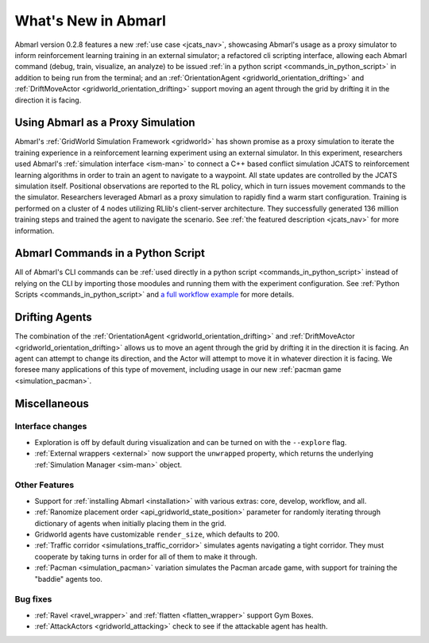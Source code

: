 .. Abmarl latest releases.

What's New in Abmarl
====================

Abmarl version 0.2.8 features
a new :ref:`use case <jcats_nav>`, showcasing Abmarl's
usage as a proxy simulator to inform reinforcement learning training in an external
simulator;
a refactored cli scripting interface, allowing each Abmarl command (debug, train,
visualize, an analyze) to be issued :ref:`in a python script <commands_in_python_script>`
in addition to being run from the terminal;
and an :ref:`OrientationAgent <gridworld_orientation_drifting>` and
:ref:`DriftMoveActor <gridworld_orientation_drifting>` support moving an agent through
the grid by drifting it in the direction it is facing.


Using Abmarl as a Proxy Simulation
----------------------------------

Abmarl's :ref:`GridWorld Simulation Framework <gridworld>` has shown promise as
a proxy simulation to iterate the training experience in a reinforcement learning
experiment using an external simulator. In this experiment, researchers used Abmarl's
:ref:`simulation interface <ism-man>` to connect a C++ based conflict simulation
JCATS to reinforcement learning algorithms in order to train an agent to navigate
to a waypoint. All state updates are controlled by the JCATS simulation itself.
Positional observations are reported to the RL policy, which in turn issues movement
commands to the the simulator. Researchers leveraged Abmarl as a proxy simulation
to rapidly find a warm start configuration. Training is performed on a cluster of
4 nodes utilizing RLlib's client-server architecture. They successfully generated
136 million training steps and trained the agent to navigate the scenario. See
:ref:`the featured description <jcats_nav>` for more information.


Abmarl Commands in a Python Script
----------------------------------

All of Abmarl's CLI commands can be :ref:`used directly in a python script <commands_in_python_script>`
instead of relying on the CLI by importing those moodules and running them with
the experiment configuration. See :ref:`Python Scripts <commands_in_python_script>`
and `a full workflow example <https://github.com/LLNL/Abmarl/blob/main/examples/full_workflow.py>`_
for more details.


Drifting Agents
---------------
The combination of the :ref:`OrientationAgent <gridworld_orientation_drifting>` and
:ref:`DriftMoveActor <gridworld_orientation_drifting>` allows us to move an agent
through the grid by drifting it in the direction it is facing. An agent can attempt
to change its direction, and the Actor will attempt to move it in whatever direction
it is facing. We foresee many applications of this type of movement, including
usage in our new :ref:`pacman game <simulation_pacman>`.


Miscellaneous
-------------

Interface changes
`````````````````

* Exploration is off by default during visualization and can be turned on with the
  ``--explore`` flag.
* :ref:`External wrappers <external>` now support the ``unwrapped`` property, which
  returns the underlying :ref:`Simulation Manager <sim-man>` object.

Other Features
``````````````

* Support for :ref:`installing Abmarl <installation>` with various extras: core,
  develop, workflow, and all.
* :ref:`Ranomize placement order <api_gridworld_state_position>` parameter for randomly
  iterating through dictionary of agents when initially placing them in the grid.
* Gridworld agents have customizable ``render_size``, which defaults to 200.
* :ref:`Traffic corridor <simulations_traffic_corridor>` simulates agents navigating
  a tight corridor. They must cooperate by taking turns in order for all of them
  to make it through.
* :ref:`Pacman <simulation_pacman>` variation simulates the Pacman arcade game,
  with support for training the "baddie" agents too.

Bug fixes
`````````

* :ref:`Ravel <ravel_wrapper>` and :ref:`flatten <flatten_wrapper>` support Gym Boxes.
* :ref:`AttackActors <gridworld_attacking>` check to see if the attackable agent
  has health.
